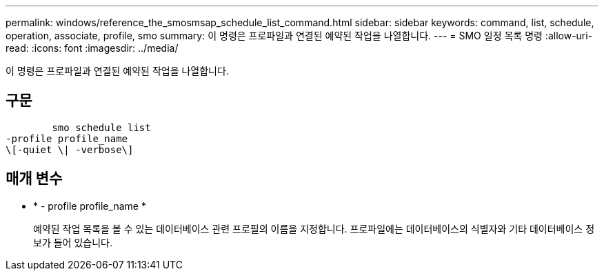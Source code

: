 ---
permalink: windows/reference_the_smosmsap_schedule_list_command.html 
sidebar: sidebar 
keywords: command, list, schedule, operation, associate, profile, smo 
summary: 이 명령은 프로파일과 연결된 예약된 작업을 나열합니다. 
---
= SMO 일정 목록 명령
:allow-uri-read: 
:icons: font
:imagesdir: ../media/


[role="lead"]
이 명령은 프로파일과 연결된 예약된 작업을 나열합니다.



== 구문

[listing]
----

        smo schedule list
-profile profile_name
\[-quiet \| -verbose\]
----


== 매개 변수

* * - profile profile_name *
+
예약된 작업 목록을 볼 수 있는 데이터베이스 관련 프로필의 이름을 지정합니다. 프로파일에는 데이터베이스의 식별자와 기타 데이터베이스 정보가 들어 있습니다.


